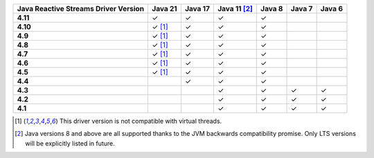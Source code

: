 .. list-table::
   :header-rows: 1
   :stub-columns: 1
   :class: compatibility-large

   * - Java Reactive Streams Driver Version
     - Java 21
     - Java 17
     - Java 11 [#backwards-compatible-rs]_
     - Java 8
     - Java 7
     - Java 6

   * - 4.11
     - ✓
     - ✓
     - ✓
     - ✓
     -
     -

   * - 4.10
     - ✓ [#virtual-threads-note]_
     - ✓
     - ✓
     - ✓
     -
     -

   * - 4.9
     - ✓ [#virtual-threads-note]_
     - ✓
     - ✓
     - ✓
     -
     -

   * - 4.8
     - ✓ [#virtual-threads-note]_
     - ✓
     - ✓
     - ✓
     -
     -

   * - 4.7
     - ✓ [#virtual-threads-note]_
     - ✓
     - ✓
     - ✓
     -
     -

   * - 4.6
     - ✓ [#virtual-threads-note]_
     - ✓
     - ✓
     - ✓
     -
     -

   * - 4.5
     - ✓ [#virtual-threads-note]_
     - ✓
     - ✓
     - ✓
     -
     -

   * - 4.4
     -
     - ✓
     - ✓
     - ✓
     -
     -

   * - 4.3
     -
     -
     - ✓
     - ✓
     - ✓
     - ✓
   
   * - 4.2
     -
     -
     - ✓
     - ✓
     - ✓
     - ✓

   * - 4.1
     -
     -
     - ✓
     - ✓
     - ✓
     - ✓

.. [#virtual-threads-note] This driver version is not compatible with virtual threads.
.. [#backwards-compatible-rs] Java versions 8 and above are all supported thanks to the JVM backwards compatibility promise. Only LTS versions will be explicitly listed in future.
